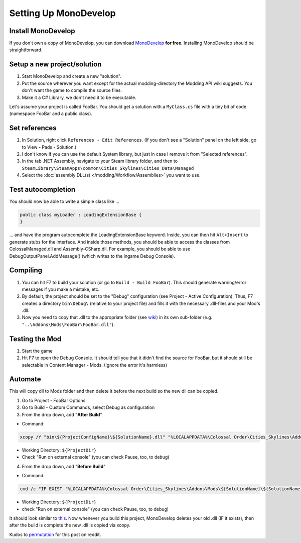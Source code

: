 ======================
Setting Up MonoDevelop
======================

Install MonoDevelop
===================
If you don't own a copy of MonoDevelop, you can download `MonoDevelop <http://www.monodevelop.com/download/>`__ **for free**. Installing MonoDevelop should be straightforward.


Setup a new project/solution
============================

1. Start MonoDevelop and create a new "solution".
2. Put the source wherever you want except for the actual modding-directory the Modding API wiki suggests. You don't want the game to compile the source files.
3. Make it a C# Library, we don't need it to be executable.

Let's assume your project is called FooBar.
You should get a solution with a ``MyClass.cs`` file with a tiny bit of code (namespace FooBar and a public class).


Set references
==============

1. In Solution, right click ``References - Edit References``. (If you don't see a "Solution" panel on the left side, go to View - Pads - Solution.)
2. I don't know if you can use the default System library, but just in case I remove it from "Selected references".
3. In the tab .NET Assembly, navigate to your Steam library folder, and then to ``SteamLibrary\SteamApps\common\Cities_Skylines\Cities_Data\Managed``
4. Select the :doc:`assembly DLL(s) </modding/Workflow/Assemblies>` you want to use.


Test autocompletion
===================
You should now be able to write a simple class like ...

.. code-block:: c#

    public class myLoader : LoadingExtensionBase {
    }

... and have the program autocomplete the LoadingExtensionBase keyword. Inside, you can then hit ``Alt+Insert`` to generate stubs for the interface. And inside those methods, you should be able to access the classes from ColossalManaged.dll and Assembly-CSharp.dll. For example, you should be able to use DebugOutputPanel.AddMessage() (which writes to the ingame Debug Console).


Compiling
=========

1. You can hit F7 to build your solution (or go to ``Build - Build FooBar``). This should generate warning/error messages if you make a mistake, etc.
2. By default, the project should be set to the "Debug" configuration (see Project - Active Configuration). Thus, F7 creates a directory ``bin\Debug\`` (relative to your project file) and fills it with the necessary .dll-files and your Mod's .dll.
3. Now you need to copy that .dll to the appropriate folder (see `wiki <http://www.skylineswiki.com/Modding_API#Overview>`__) in its own sub-folder (e.g. ``"..\Addons\Mods\FooBar\FooBar.dll"``).


Testing the Mod
===============

1. Start the game
2. Hit F7 to open the Debug Console. It should tell you that it didn't find the source for FooBar, but it should still be selectable in Content Manager - Mods. (Ignore the error it's harmless)


Automate
========
This will copy dll to Mods folder and then delete it before the next build so the new dll can be copied.

1. Go to Project - FooBar Options
2. Go to Build - Custom Commands, select Debug as configuration
3. From the drop down, add "**After Build**"

* Command:

.. code-block:: batch

   xcopy /Y "bin\${ProjectConfigName}\${SolutionName}.dll" "%LOCALAPPDATA%\Colossal Order\Cities_Skylines\Addons\Mods\${SolutionName}\"

* Working Directory: ``${ProjectDir}``
* Check "Run on external console" (you can check Pause, too, to debug)

4. From the drop down, add "**Before Build**"

* Command:

.. code-block:: batch

   cmd /c "IF EXIST '%LOCALAPPDATA%\Colossal Order\Cities_Skylines\Addons\Mods\${SolutionName}\${SolutionName}.dll' (del '%LOCALAPPDATA%\Colossal Order\Cities_Skylines\Addons\Mods\${SolutionName}\${SolutionName}.dll')"

* Working Directory: ``${ProjectDir}``
* check "Run on external console" (you can check Pause, too, to debug)


It should look similar to `this <http://i.imgur.com/QxBuZJw.png>`__.
Now whenever you build this project, MonoDevelop deletes your old .dll (IF it exists), then after the build is complete the new .dll is copied via xcopy.

Kudos to `permutation <http://www.reddit.com/user/permutation>`__ for this post on reddit.
